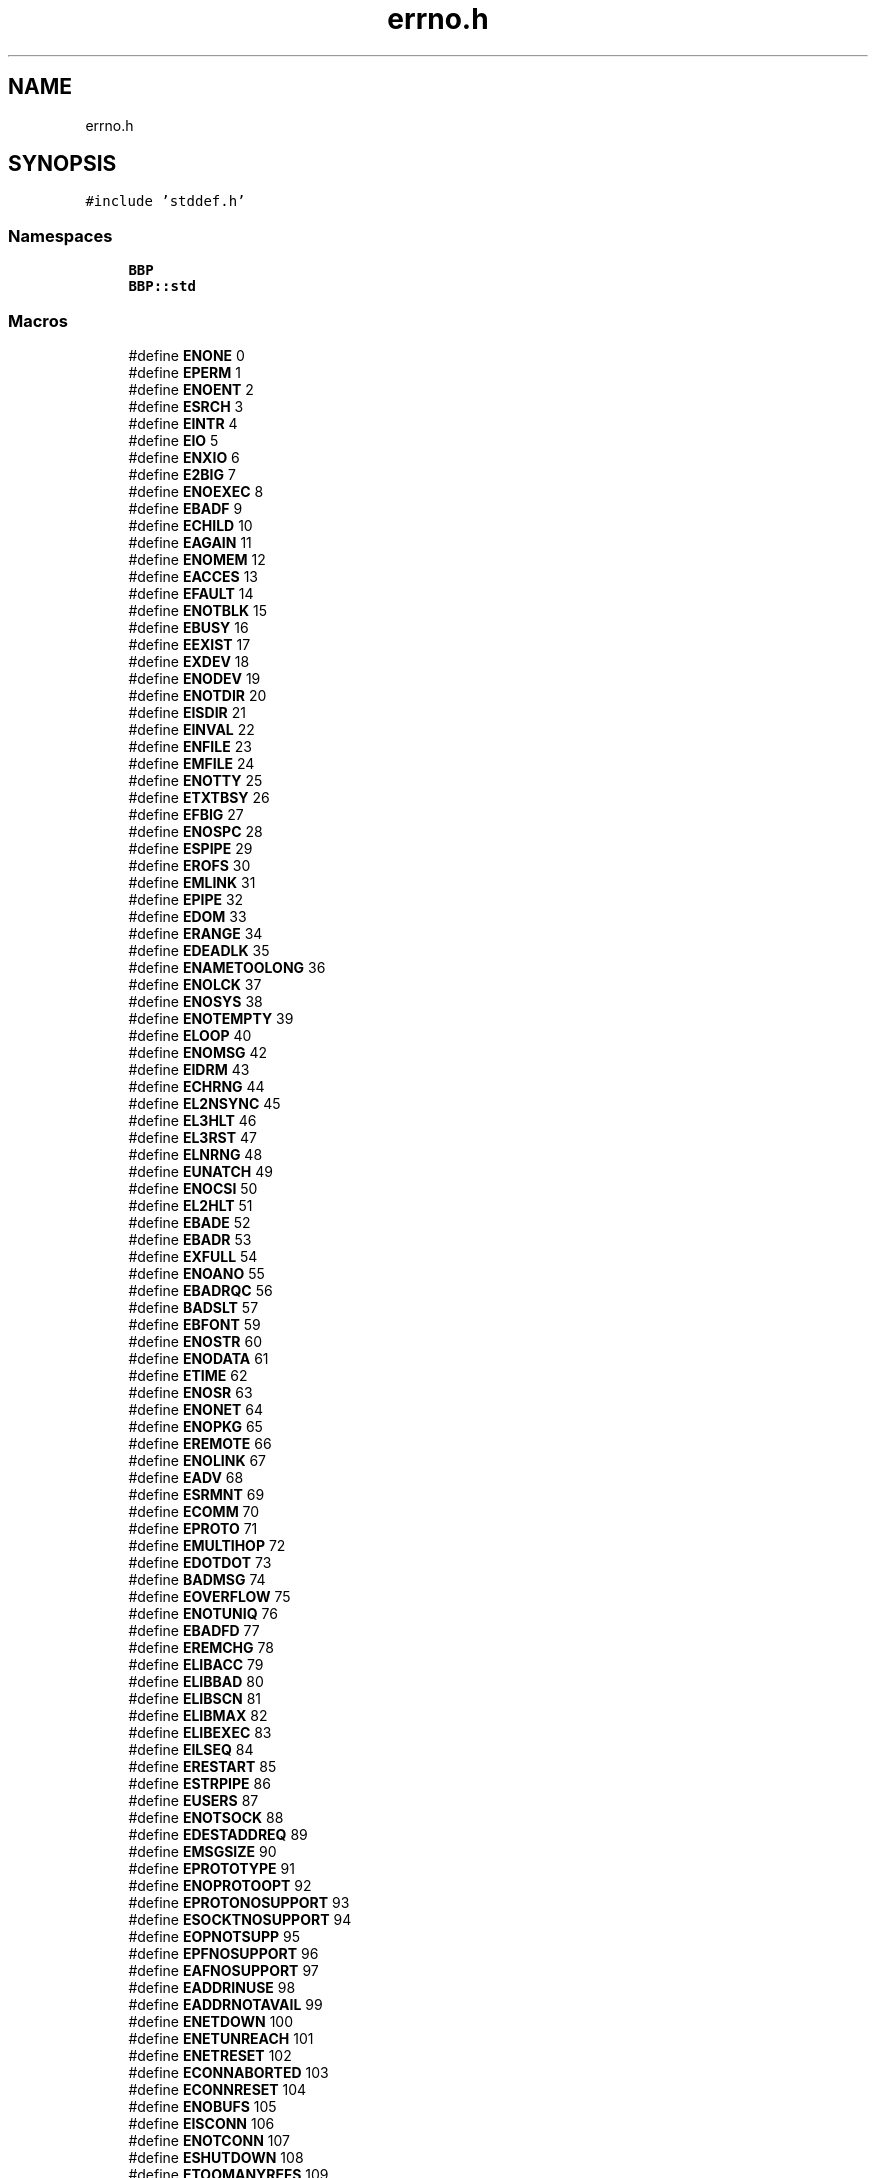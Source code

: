 .TH "errno.h" 3 "Fri Jan 26 2024" "Version 0.2.0" "BBP Embedded kernel" \" -*- nroff -*-
.ad l
.nh
.SH NAME
errno.h
.SH SYNOPSIS
.br
.PP
\fC#include 'stddef\&.h'\fP
.br

.SS "Namespaces"

.in +1c
.ti -1c
.RI " \fBBBP\fP"
.br
.ti -1c
.RI " \fBBBP::std\fP"
.br
.in -1c
.SS "Macros"

.in +1c
.ti -1c
.RI "#define \fBENONE\fP   0"
.br
.ti -1c
.RI "#define \fBEPERM\fP   1"
.br
.ti -1c
.RI "#define \fBENOENT\fP   2"
.br
.ti -1c
.RI "#define \fBESRCH\fP   3"
.br
.ti -1c
.RI "#define \fBEINTR\fP   4"
.br
.ti -1c
.RI "#define \fBEIO\fP   5"
.br
.ti -1c
.RI "#define \fBENXIO\fP   6"
.br
.ti -1c
.RI "#define \fBE2BIG\fP   7"
.br
.ti -1c
.RI "#define \fBENOEXEC\fP   8"
.br
.ti -1c
.RI "#define \fBEBADF\fP   9"
.br
.ti -1c
.RI "#define \fBECHILD\fP   10"
.br
.ti -1c
.RI "#define \fBEAGAIN\fP   11"
.br
.ti -1c
.RI "#define \fBENOMEM\fP   12"
.br
.ti -1c
.RI "#define \fBEACCES\fP   13"
.br
.ti -1c
.RI "#define \fBEFAULT\fP   14"
.br
.ti -1c
.RI "#define \fBENOTBLK\fP   15"
.br
.ti -1c
.RI "#define \fBEBUSY\fP   16"
.br
.ti -1c
.RI "#define \fBEEXIST\fP   17"
.br
.ti -1c
.RI "#define \fBEXDEV\fP   18"
.br
.ti -1c
.RI "#define \fBENODEV\fP   19"
.br
.ti -1c
.RI "#define \fBENOTDIR\fP   20"
.br
.ti -1c
.RI "#define \fBEISDIR\fP   21"
.br
.ti -1c
.RI "#define \fBEINVAL\fP   22"
.br
.ti -1c
.RI "#define \fBENFILE\fP   23"
.br
.ti -1c
.RI "#define \fBEMFILE\fP   24"
.br
.ti -1c
.RI "#define \fBENOTTY\fP   25"
.br
.ti -1c
.RI "#define \fBETXTBSY\fP   26"
.br
.ti -1c
.RI "#define \fBEFBIG\fP   27"
.br
.ti -1c
.RI "#define \fBENOSPC\fP   28"
.br
.ti -1c
.RI "#define \fBESPIPE\fP   29"
.br
.ti -1c
.RI "#define \fBEROFS\fP   30"
.br
.ti -1c
.RI "#define \fBEMLINK\fP   31"
.br
.ti -1c
.RI "#define \fBEPIPE\fP   32"
.br
.ti -1c
.RI "#define \fBEDOM\fP   33"
.br
.ti -1c
.RI "#define \fBERANGE\fP   34"
.br
.ti -1c
.RI "#define \fBEDEADLK\fP   35"
.br
.ti -1c
.RI "#define \fBENAMETOOLONG\fP   36"
.br
.ti -1c
.RI "#define \fBENOLCK\fP   37"
.br
.ti -1c
.RI "#define \fBENOSYS\fP   38"
.br
.ti -1c
.RI "#define \fBENOTEMPTY\fP   39"
.br
.ti -1c
.RI "#define \fBELOOP\fP   40"
.br
.ti -1c
.RI "#define \fBENOMSG\fP   42"
.br
.ti -1c
.RI "#define \fBEIDRM\fP   43"
.br
.ti -1c
.RI "#define \fBECHRNG\fP   44"
.br
.ti -1c
.RI "#define \fBEL2NSYNC\fP   45"
.br
.ti -1c
.RI "#define \fBEL3HLT\fP   46"
.br
.ti -1c
.RI "#define \fBEL3RST\fP   47"
.br
.ti -1c
.RI "#define \fBELNRNG\fP   48"
.br
.ti -1c
.RI "#define \fBEUNATCH\fP   49"
.br
.ti -1c
.RI "#define \fBENOCSI\fP   50"
.br
.ti -1c
.RI "#define \fBEL2HLT\fP   51"
.br
.ti -1c
.RI "#define \fBEBADE\fP   52"
.br
.ti -1c
.RI "#define \fBEBADR\fP   53"
.br
.ti -1c
.RI "#define \fBEXFULL\fP   54"
.br
.ti -1c
.RI "#define \fBENOANO\fP   55"
.br
.ti -1c
.RI "#define \fBEBADRQC\fP   56"
.br
.ti -1c
.RI "#define \fBBADSLT\fP   57"
.br
.ti -1c
.RI "#define \fBEBFONT\fP   59"
.br
.ti -1c
.RI "#define \fBENOSTR\fP   60"
.br
.ti -1c
.RI "#define \fBENODATA\fP   61"
.br
.ti -1c
.RI "#define \fBETIME\fP   62"
.br
.ti -1c
.RI "#define \fBENOSR\fP   63"
.br
.ti -1c
.RI "#define \fBENONET\fP   64"
.br
.ti -1c
.RI "#define \fBENOPKG\fP   65"
.br
.ti -1c
.RI "#define \fBEREMOTE\fP   66"
.br
.ti -1c
.RI "#define \fBENOLINK\fP   67"
.br
.ti -1c
.RI "#define \fBEADV\fP   68"
.br
.ti -1c
.RI "#define \fBESRMNT\fP   69"
.br
.ti -1c
.RI "#define \fBECOMM\fP   70"
.br
.ti -1c
.RI "#define \fBEPROTO\fP   71"
.br
.ti -1c
.RI "#define \fBEMULTIHOP\fP   72"
.br
.ti -1c
.RI "#define \fBEDOTDOT\fP   73"
.br
.ti -1c
.RI "#define \fBBADMSG\fP   74"
.br
.ti -1c
.RI "#define \fBEOVERFLOW\fP   75"
.br
.ti -1c
.RI "#define \fBENOTUNIQ\fP   76"
.br
.ti -1c
.RI "#define \fBEBADFD\fP   77"
.br
.ti -1c
.RI "#define \fBEREMCHG\fP   78"
.br
.ti -1c
.RI "#define \fBELIBACC\fP   79"
.br
.ti -1c
.RI "#define \fBELIBBAD\fP   80"
.br
.ti -1c
.RI "#define \fBELIBSCN\fP   81"
.br
.ti -1c
.RI "#define \fBELIBMAX\fP   82"
.br
.ti -1c
.RI "#define \fBELIBEXEC\fP   83"
.br
.ti -1c
.RI "#define \fBEILSEQ\fP   84"
.br
.ti -1c
.RI "#define \fBERESTART\fP   85"
.br
.ti -1c
.RI "#define \fBESTRPIPE\fP   86"
.br
.ti -1c
.RI "#define \fBEUSERS\fP   87"
.br
.ti -1c
.RI "#define \fBENOTSOCK\fP   88"
.br
.ti -1c
.RI "#define \fBEDESTADDREQ\fP   89"
.br
.ti -1c
.RI "#define \fBEMSGSIZE\fP   90"
.br
.ti -1c
.RI "#define \fBEPROTOTYPE\fP   91"
.br
.ti -1c
.RI "#define \fBENOPROTOOPT\fP   92"
.br
.ti -1c
.RI "#define \fBEPROTONOSUPPORT\fP   93"
.br
.ti -1c
.RI "#define \fBESOCKTNOSUPPORT\fP   94"
.br
.ti -1c
.RI "#define \fBEOPNOTSUPP\fP   95"
.br
.ti -1c
.RI "#define \fBEPFNOSUPPORT\fP   96"
.br
.ti -1c
.RI "#define \fBEAFNOSUPPORT\fP   97"
.br
.ti -1c
.RI "#define \fBEADDRINUSE\fP   98"
.br
.ti -1c
.RI "#define \fBEADDRNOTAVAIL\fP   99"
.br
.ti -1c
.RI "#define \fBENETDOWN\fP   100"
.br
.ti -1c
.RI "#define \fBENETUNREACH\fP   101"
.br
.ti -1c
.RI "#define \fBENETRESET\fP   102"
.br
.ti -1c
.RI "#define \fBECONNABORTED\fP   103"
.br
.ti -1c
.RI "#define \fBECONNRESET\fP   104"
.br
.ti -1c
.RI "#define \fBENOBUFS\fP   105"
.br
.ti -1c
.RI "#define \fBEISCONN\fP   106"
.br
.ti -1c
.RI "#define \fBENOTCONN\fP   107"
.br
.ti -1c
.RI "#define \fBESHUTDOWN\fP   108"
.br
.ti -1c
.RI "#define \fBETOOMANYREFS\fP   109"
.br
.ti -1c
.RI "#define \fBETIMEDOUT\fP   110"
.br
.ti -1c
.RI "#define \fBECONNREFUSED\fP   111"
.br
.ti -1c
.RI "#define \fBEHOSTDOWN\fP   112"
.br
.ti -1c
.RI "#define \fBEHOSTUNREACH\fP   113"
.br
.ti -1c
.RI "#define \fBEALREADY\fP   114"
.br
.ti -1c
.RI "#define \fBEINPROGRESS\fP   115"
.br
.ti -1c
.RI "#define \fBESTALE\fP   116"
.br
.ti -1c
.RI "#define \fBEUCLEAN\fP   117"
.br
.ti -1c
.RI "#define \fBENOTNAM\fP   118"
.br
.ti -1c
.RI "#define \fBENAVAIL\fP   119"
.br
.ti -1c
.RI "#define \fBEISNAM\fP   120"
.br
.ti -1c
.RI "#define \fBEREMOTEIO\fP   121"
.br
.ti -1c
.RI "#define \fBEDQUOT\fP   122"
.br
.ti -1c
.RI "#define \fBENOMEDIUM\fP   123"
.br
.ti -1c
.RI "#define \fBEMEDIUMTYPE\fP   124"
.br
.ti -1c
.RI "#define \fBECANCELED\fP   125"
.br
.ti -1c
.RI "#define \fBENOKEY\fP   126"
.br
.ti -1c
.RI "#define \fBEKEYEXPIRED\fP   127"
.br
.ti -1c
.RI "#define \fBEKEYREVOKED\fP   128"
.br
.ti -1c
.RI "#define \fBEKEYREJECTED\fP   129"
.br
.ti -1c
.RI "#define \fBEOWNERDEAD\fP   130"
.br
.ti -1c
.RI "#define \fBENOTRECOVERABLE\fP   131"
.br
.ti -1c
.RI "#define \fBERFKILL\fP   132"
.br
.ti -1c
.RI "#define \fBEHWPOISON\fP   133"
.br
.ti -1c
.RI "#define \fBEEOF\fP   134"
.br
.ti -1c
.RI "#define \fBEUNFSEQ\fP   135"
.br
.ti -1c
.RI "#define \fBELINEEND\fP   136"
.br
.ti -1c
.RI "#define \fBEUNFOCS\fP   137"
.br
.in -1c
.SS "Typedefs"

.in +1c
.ti -1c
.RI "typedef int \fBBBP::std::errno_t\fP"
.br
.in -1c
.SH "Macro Definition Documentation"
.PP 
.SS "#define BADMSG   74"

.PP
Definition at line 84 of file errno\&.h\&.
.SS "#define BADSLT   57"

.PP
Definition at line 68 of file errno\&.h\&.
.SS "#define E2BIG   7"

.PP
Definition at line 19 of file errno\&.h\&.
.SS "#define EACCES   13"

.PP
Definition at line 25 of file errno\&.h\&.
.SS "#define EADDRINUSE   98"

.PP
Definition at line 108 of file errno\&.h\&.
.SS "#define EADDRNOTAVAIL   99"

.PP
Definition at line 109 of file errno\&.h\&.
.SS "#define EADV   68"

.PP
Definition at line 78 of file errno\&.h\&.
.SS "#define EAFNOSUPPORT   97"

.PP
Definition at line 107 of file errno\&.h\&.
.SS "#define EAGAIN   11"

.PP
Definition at line 23 of file errno\&.h\&.
.SS "#define EALREADY   114"

.PP
Definition at line 124 of file errno\&.h\&.
.SS "#define EBADE   52"

.PP
Definition at line 63 of file errno\&.h\&.
.SS "#define EBADF   9"

.PP
Definition at line 21 of file errno\&.h\&.
.SS "#define EBADFD   77"

.PP
Definition at line 87 of file errno\&.h\&.
.SS "#define EBADR   53"

.PP
Definition at line 64 of file errno\&.h\&.
.SS "#define EBADRQC   56"

.PP
Definition at line 67 of file errno\&.h\&.
.SS "#define EBFONT   59"

.PP
Definition at line 69 of file errno\&.h\&.
.SS "#define EBUSY   16"

.PP
Definition at line 28 of file errno\&.h\&.
.SS "#define ECANCELED   125"

.PP
Definition at line 135 of file errno\&.h\&.
.SS "#define ECHILD   10"

.PP
Definition at line 22 of file errno\&.h\&.
.SS "#define ECHRNG   44"

.PP
Definition at line 55 of file errno\&.h\&.
.SS "#define ECOMM   70"

.PP
Definition at line 80 of file errno\&.h\&.
.SS "#define ECONNABORTED   103"

.PP
Definition at line 113 of file errno\&.h\&.
.SS "#define ECONNREFUSED   111"

.PP
Definition at line 121 of file errno\&.h\&.
.SS "#define ECONNRESET   104"

.PP
Definition at line 114 of file errno\&.h\&.
.SS "#define EDEADLK   35"

.PP
Definition at line 47 of file errno\&.h\&.
.SS "#define EDESTADDREQ   89"

.PP
Definition at line 99 of file errno\&.h\&.
.SS "#define EDOM   33"

.PP
Definition at line 45 of file errno\&.h\&.
.SS "#define EDOTDOT   73"

.PP
Definition at line 83 of file errno\&.h\&.
.SS "#define EDQUOT   122"

.PP
Definition at line 132 of file errno\&.h\&.
.SS "#define EEOF   134"

.PP
Definition at line 144 of file errno\&.h\&.
.SS "#define EEXIST   17"

.PP
Definition at line 29 of file errno\&.h\&.
.SS "#define EFAULT   14"

.PP
Definition at line 26 of file errno\&.h\&.
.SS "#define EFBIG   27"

.PP
Definition at line 39 of file errno\&.h\&.
.SS "#define EHOSTDOWN   112"

.PP
Definition at line 122 of file errno\&.h\&.
.SS "#define EHOSTUNREACH   113"

.PP
Definition at line 123 of file errno\&.h\&.
.SS "#define EHWPOISON   133"

.PP
Definition at line 143 of file errno\&.h\&.
.SS "#define EIDRM   43"

.PP
Definition at line 54 of file errno\&.h\&.
.SS "#define EILSEQ   84"

.PP
Definition at line 94 of file errno\&.h\&.
.SS "#define EINPROGRESS   115"

.PP
Definition at line 125 of file errno\&.h\&.
.SS "#define EINTR   4"

.PP
Definition at line 16 of file errno\&.h\&.
.SS "#define EINVAL   22"

.PP
Definition at line 34 of file errno\&.h\&.
.SS "#define EIO   5"

.PP
Definition at line 17 of file errno\&.h\&.
.SS "#define EISCONN   106"

.PP
Definition at line 116 of file errno\&.h\&.
.SS "#define EISDIR   21"

.PP
Definition at line 33 of file errno\&.h\&.
.SS "#define EISNAM   120"

.PP
Definition at line 130 of file errno\&.h\&.
.SS "#define EKEYEXPIRED   127"

.PP
Definition at line 137 of file errno\&.h\&.
.SS "#define EKEYREJECTED   129"

.PP
Definition at line 139 of file errno\&.h\&.
.SS "#define EKEYREVOKED   128"

.PP
Definition at line 138 of file errno\&.h\&.
.SS "#define EL2HLT   51"

.PP
Definition at line 62 of file errno\&.h\&.
.SS "#define EL2NSYNC   45"

.PP
Definition at line 56 of file errno\&.h\&.
.SS "#define EL3HLT   46"

.PP
Definition at line 57 of file errno\&.h\&.
.SS "#define EL3RST   47"

.PP
Definition at line 58 of file errno\&.h\&.
.SS "#define ELIBACC   79"

.PP
Definition at line 89 of file errno\&.h\&.
.SS "#define ELIBBAD   80"

.PP
Definition at line 90 of file errno\&.h\&.
.SS "#define ELIBEXEC   83"

.PP
Definition at line 93 of file errno\&.h\&.
.SS "#define ELIBMAX   82"

.PP
Definition at line 92 of file errno\&.h\&.
.SS "#define ELIBSCN   81"

.PP
Definition at line 91 of file errno\&.h\&.
.SS "#define ELINEEND   136"

.PP
Definition at line 146 of file errno\&.h\&.
.SS "#define ELNRNG   48"

.PP
Definition at line 59 of file errno\&.h\&.
.SS "#define ELOOP   40"

.PP
Definition at line 52 of file errno\&.h\&.
.SS "#define EMEDIUMTYPE   124"

.PP
Definition at line 134 of file errno\&.h\&.
.SS "#define EMFILE   24"

.PP
Definition at line 36 of file errno\&.h\&.
.SS "#define EMLINK   31"

.PP
Definition at line 43 of file errno\&.h\&.
.SS "#define EMSGSIZE   90"

.PP
Definition at line 100 of file errno\&.h\&.
.SS "#define EMULTIHOP   72"

.PP
Definition at line 82 of file errno\&.h\&.
.SS "#define ENAMETOOLONG   36"

.PP
Definition at line 48 of file errno\&.h\&.
.SS "#define ENAVAIL   119"

.PP
Definition at line 129 of file errno\&.h\&.
.SS "#define ENETDOWN   100"

.PP
Definition at line 110 of file errno\&.h\&.
.SS "#define ENETRESET   102"

.PP
Definition at line 112 of file errno\&.h\&.
.SS "#define ENETUNREACH   101"

.PP
Definition at line 111 of file errno\&.h\&.
.SS "#define ENFILE   23"

.PP
Definition at line 35 of file errno\&.h\&.
.SS "#define ENOANO   55"

.PP
Definition at line 66 of file errno\&.h\&.
.SS "#define ENOBUFS   105"

.PP
Definition at line 115 of file errno\&.h\&.
.SS "#define ENOCSI   50"

.PP
Definition at line 61 of file errno\&.h\&.
.SS "#define ENODATA   61"

.PP
Definition at line 71 of file errno\&.h\&.
.SS "#define ENODEV   19"

.PP
Definition at line 31 of file errno\&.h\&.
.SS "#define ENOENT   2"

.PP
Definition at line 14 of file errno\&.h\&.
.SS "#define ENOEXEC   8"

.PP
Definition at line 20 of file errno\&.h\&.
.SS "#define ENOKEY   126"

.PP
Definition at line 136 of file errno\&.h\&.
.SS "#define ENOLCK   37"

.PP
Definition at line 49 of file errno\&.h\&.
.SS "#define ENOLINK   67"

.PP
Definition at line 77 of file errno\&.h\&.
.SS "#define ENOMEDIUM   123"

.PP
Definition at line 133 of file errno\&.h\&.
.SS "#define ENOMEM   12"

.PP
Definition at line 24 of file errno\&.h\&.
.SS "#define ENOMSG   42"

.PP
Definition at line 53 of file errno\&.h\&.
.SS "#define ENONE   0"

.PP
Definition at line 12 of file errno\&.h\&.
.SS "#define ENONET   64"

.PP
Definition at line 74 of file errno\&.h\&.
.SS "#define ENOPKG   65"

.PP
Definition at line 75 of file errno\&.h\&.
.SS "#define ENOPROTOOPT   92"

.PP
Definition at line 102 of file errno\&.h\&.
.SS "#define ENOSPC   28"

.PP
Definition at line 40 of file errno\&.h\&.
.SS "#define ENOSR   63"

.PP
Definition at line 73 of file errno\&.h\&.
.SS "#define ENOSTR   60"

.PP
Definition at line 70 of file errno\&.h\&.
.SS "#define ENOSYS   38"

.PP
Definition at line 50 of file errno\&.h\&.
.SS "#define ENOTBLK   15"

.PP
Definition at line 27 of file errno\&.h\&.
.SS "#define ENOTCONN   107"

.PP
Definition at line 117 of file errno\&.h\&.
.SS "#define ENOTDIR   20"

.PP
Definition at line 32 of file errno\&.h\&.
.SS "#define ENOTEMPTY   39"

.PP
Definition at line 51 of file errno\&.h\&.
.SS "#define ENOTNAM   118"

.PP
Definition at line 128 of file errno\&.h\&.
.SS "#define ENOTRECOVERABLE   131"

.PP
Definition at line 141 of file errno\&.h\&.
.SS "#define ENOTSOCK   88"

.PP
Definition at line 98 of file errno\&.h\&.
.SS "#define ENOTTY   25"

.PP
Definition at line 37 of file errno\&.h\&.
.SS "#define ENOTUNIQ   76"

.PP
Definition at line 86 of file errno\&.h\&.
.SS "#define ENXIO   6"

.PP
Definition at line 18 of file errno\&.h\&.
.SS "#define EOPNOTSUPP   95"

.PP
Definition at line 105 of file errno\&.h\&.
.SS "#define EOVERFLOW   75"

.PP
Definition at line 85 of file errno\&.h\&.
.SS "#define EOWNERDEAD   130"

.PP
Definition at line 140 of file errno\&.h\&.
.SS "#define EPERM   1"

.PP
Definition at line 13 of file errno\&.h\&.
.SS "#define EPFNOSUPPORT   96"

.PP
Definition at line 106 of file errno\&.h\&.
.SS "#define EPIPE   32"

.PP
Definition at line 44 of file errno\&.h\&.
.SS "#define EPROTO   71"

.PP
Definition at line 81 of file errno\&.h\&.
.SS "#define EPROTONOSUPPORT   93"

.PP
Definition at line 103 of file errno\&.h\&.
.SS "#define EPROTOTYPE   91"

.PP
Definition at line 101 of file errno\&.h\&.
.SS "#define ERANGE   34"

.PP
Definition at line 46 of file errno\&.h\&.
.SS "#define EREMCHG   78"

.PP
Definition at line 88 of file errno\&.h\&.
.SS "#define EREMOTE   66"

.PP
Definition at line 76 of file errno\&.h\&.
.SS "#define EREMOTEIO   121"

.PP
Definition at line 131 of file errno\&.h\&.
.SS "#define ERESTART   85"

.PP
Definition at line 95 of file errno\&.h\&.
.SS "#define ERFKILL   132"

.PP
Definition at line 142 of file errno\&.h\&.
.SS "#define EROFS   30"

.PP
Definition at line 42 of file errno\&.h\&.
.SS "#define ESHUTDOWN   108"

.PP
Definition at line 118 of file errno\&.h\&.
.SS "#define ESOCKTNOSUPPORT   94"

.PP
Definition at line 104 of file errno\&.h\&.
.SS "#define ESPIPE   29"

.PP
Definition at line 41 of file errno\&.h\&.
.SS "#define ESRCH   3"

.PP
Definition at line 15 of file errno\&.h\&.
.SS "#define ESRMNT   69"

.PP
Definition at line 79 of file errno\&.h\&.
.SS "#define ESTALE   116"

.PP
Definition at line 126 of file errno\&.h\&.
.SS "#define ESTRPIPE   86"

.PP
Definition at line 96 of file errno\&.h\&.
.SS "#define ETIME   62"

.PP
Definition at line 72 of file errno\&.h\&.
.SS "#define ETIMEDOUT   110"

.PP
Definition at line 120 of file errno\&.h\&.
.SS "#define ETOOMANYREFS   109"

.PP
Definition at line 119 of file errno\&.h\&.
.SS "#define ETXTBSY   26"

.PP
Definition at line 38 of file errno\&.h\&.
.SS "#define EUCLEAN   117"

.PP
Definition at line 127 of file errno\&.h\&.
.SS "#define EUNATCH   49"

.PP
Definition at line 60 of file errno\&.h\&.
.SS "#define EUNFOCS   137"

.PP
Definition at line 147 of file errno\&.h\&.
.SS "#define EUNFSEQ   135"

.PP
Definition at line 145 of file errno\&.h\&.
.SS "#define EUSERS   87"

.PP
Definition at line 97 of file errno\&.h\&.
.SS "#define EXDEV   18"

.PP
Definition at line 30 of file errno\&.h\&.
.SS "#define EXFULL   54"

.PP
Definition at line 65 of file errno\&.h\&.
.SH "Author"
.PP 
Generated automatically by Doxygen for BBP Embedded kernel from the source code\&.

